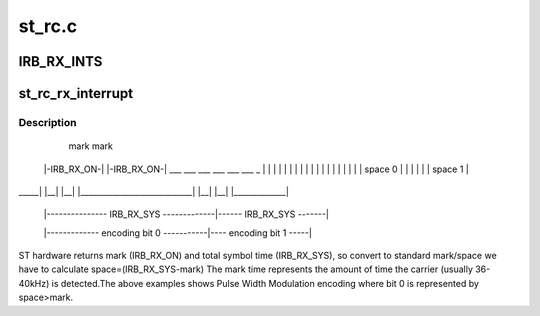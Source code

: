 .. -*- coding: utf-8; mode: rst -*-

=======
st_rc.c
=======



.. _xref_IRB_RX_INTS:

IRB_RX_INTS
===========

.. c:function:: IRB_RX_INTS ()

    \\\gt; bit 3; Enable overrun IRQ 1 -\\\gt; bit 2; Enable last symbol IRQ 1 -\\\gt; bit 1: Enable RX interrupt 1 -\\\gt; bit 0;




.. _xref_st_rc_rx_interrupt:

st_rc_rx_interrupt
==================

.. c:function:: irqreturn_t st_rc_rx_interrupt (int irq, void * data)

     output and standard definition used by LIRC (and most of the world!)

    :param int irq:

        _undescribed_

    :param void * data:

        _undescribed_



Description
-----------



          mark                                     mark
     |-IRB_RX_ON-|                            |-IRB_RX_ON-|
     ___  ___  ___                            ___  ___  ___             _
     | |  | |  | |                            | |  | |  | |             |
     | |  | |  | |         space 0            | |  | |  | |   space 1   |
_____| |__| |__| |____________________________| |__| |__| |_____________|


     |--------------- IRB_RX_SYS -------------|------ IRB_RX_SYS -------|


     |------------- encoding bit 0 -----------|---- encoding bit 1 -----|


ST hardware returns mark (IRB_RX_ON) and total symbol time (IRB_RX_SYS), so
convert to standard mark/space we have to calculate space=(IRB_RX_SYS-mark)
The mark time represents the amount of time the carrier (usually 36-40kHz)
is detected.The above examples shows Pulse Width Modulation encoding where
bit 0 is represented by space>mark.


